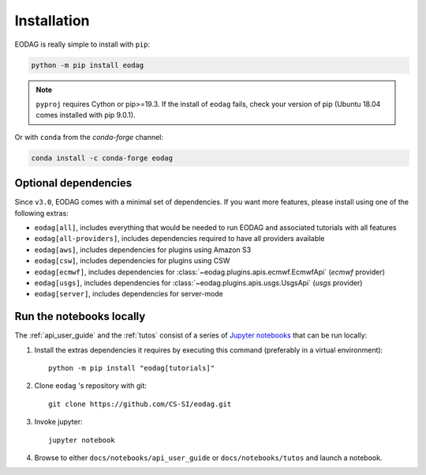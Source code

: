 .. _install:

Installation
============

EODAG is really simple to install with ``pip``:

.. code-block:: bash

   python -m pip install eodag

.. note::

   ``pyproj`` requires Cython or pip>=19.3. If the install of ``eodag`` fails, check your
   version of pip (Ubuntu 18.04 comes installed with pip 9.0.1).

Or with ``conda`` from the *conda-forge* channel:

.. code-block:: bash

   conda install -c conda-forge eodag

Optional dependencies
^^^^^^^^^^^^^^^^^^^^^

Since ``v3.0``, EODAG comes with a minimal set of dependencies. If you want more features, please install using one of
the following extras:

* ``eodag[all]``, includes everything that would be needed to run EODAG and associated tutorials with all features
* ``eodag[all-providers]``, includes dependencies required to have all providers available
* ``eodag[aws]``, includes dependencies for plugins using Amazon S3
* ``eodag[csw]``, includes dependencies for plugins using CSW
* ``eodag[ecmwf]``, includes dependencies for :class:`~eodag.plugins.apis.ecmwf.EcmwfApi` (`ecmwf` provider)
* ``eodag[usgs]``, includes dependencies for :class:`~eodag.plugins.apis.usgs.UsgsApi` (`usgs` provider)
* ``eodag[server]``, includes dependencies for server-mode

.. _install_notebooks:

Run the notebooks locally
^^^^^^^^^^^^^^^^^^^^^^^^^

The :ref:`api_user_guide` and the :ref:`tutos` consist of a series of `Jupyter notebooks <https://jupyter.org/>`_
that can be run locally:

1. Install the extras dependencies it requires by executing this command (preferably in a virtual environment)::

      python -m pip install "eodag[tutorials]"

2. Clone ``eodag`` 's repository with git::

      git clone https://github.com/CS-SI/eodag.git

3. Invoke jupyter::

      jupyter notebook

4. Browse to either ``docs/notebooks/api_user_guide`` or ``docs/notebooks/tutos`` and launch a notebook.
